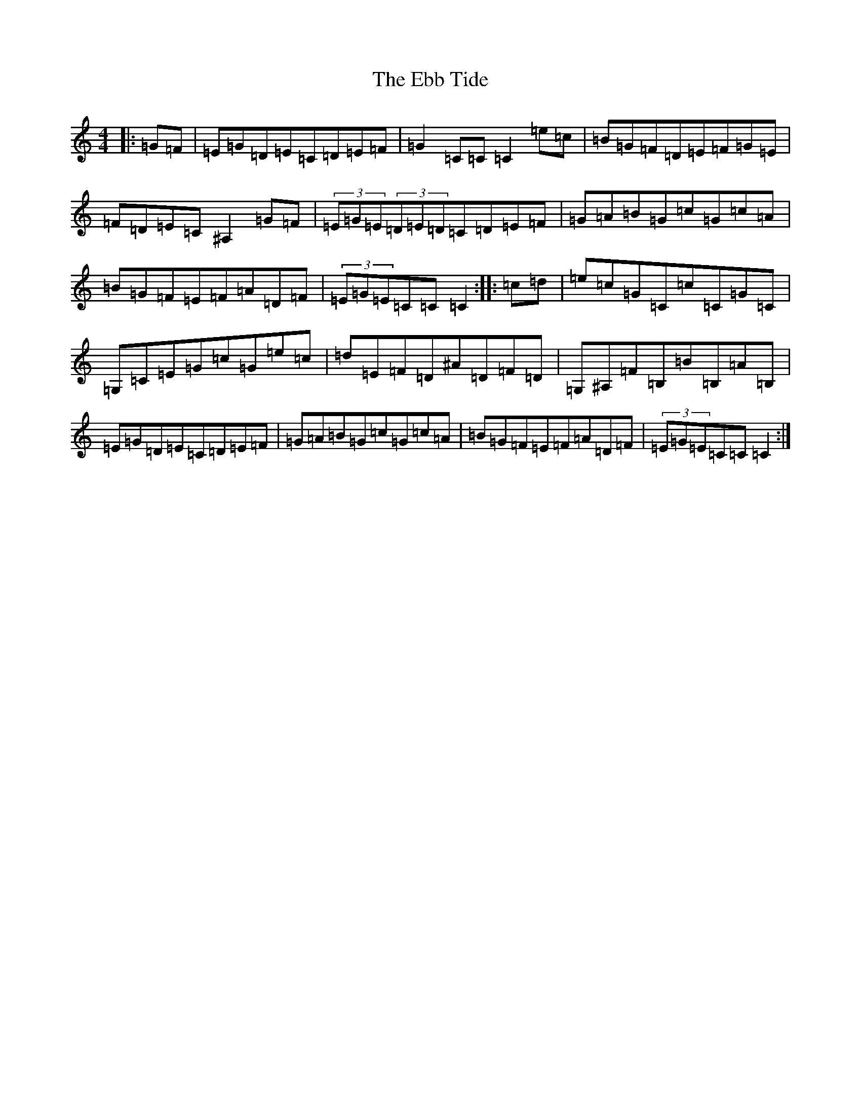 X: 5959
T: Ebb Tide, The
S: https://thesession.org/tunes/2126#setting2126
R: hornpipe
M:4/4
L:1/8
K: C Major
|:=G=F|=E=G=D=E=C=D=E=F|=G2=C=C=C2=e=c|=B=G=F=D=E=F=G=E|=F=D=E=C^A,2=G=F|(3=E=G=E(3=D=E=D=C=D=E=F|=G=A=B=G=c=G=c=A|=B=G=F=E=F=A=D=F|(3=E=G=E=C=C=C2:||:=c=d|=e=c=G=C=c=C=G=C|=G,=C=E=G=c=G=e=c|=d=E=F=D^A=D=F=D|=G,^A,=F=B,=B=B,=A=B,|=E=G=D=E=C=D=E=F|=G=A=B=G=c=G=c=A|=B=G=F=E=F=A=D=F|(3=E=G=E=C=C=C2:|